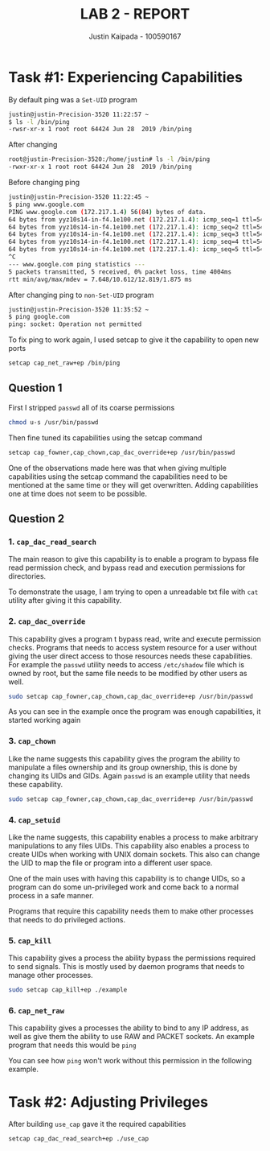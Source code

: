 #+OPTIONS: toc:nil num:nil
#+TITLE: LAB 2 - REPORT
#+AUTHOR: Justin Kaipada - 100590167
#+LATEX_CLASS: article
#+LATEX_CLASS_OPTIONS: [11pt,letterpaper]
#+LATEX_HEADER: \usepackage[letterpaper,margin=1.3in]{geometry}
#+LATEX_HEADER: \usepackage{plex-mono}
#+LATEX_HEADER: \usepackage[sfdefault]{plex-sans}
#+LATEX_HEADER: \linespread{1.5} % Change line spacing
#+LATEX_HEADER: \usepackage{xcolor}
#+LATEX_HEADER: \usepackage{soul}
#+LATEX_HEADER: \usepackage{helvet}
#+LATEX_HEADER: \usepackage{listings}
#+LATEX_HEADER: \setlength{\parindent}{0pt} % Change the paragraphs indent to 0, disabling it
#+LATEX_HEADER: \usepackage{xcolor-solarized}
#+LATEX_HEADER: \definecolor{foreground}{RGB}{184, 83, 83} % For verbatim
#+LATEX_HEADER: \definecolor{background}{RGB}{255, 231, 231} % For verbatim
#+LATEX_HEADER: \let\OldTexttt\texttt
#+LATEX_HEADER: \renewcommand{\texttt}[1]{\OldTexttt{\footnotesize\colorbox{background}{\textcolor{foreground}{#1}}}}
#+LATEX_HEADER: \newenvironment{helvetica}{\fontfamily{phv}\selectfont}{\par}
#+LATEX_HEADER: \usepackage{hyperref} % Make the hyper-links prettier
#+LATEX_HEADER: \hypersetup{
#+LATEX_HEADER: colorlinks=true,
#+LATEX_HEADER: linkcolor=blue!70!white,
#+LATEX_HEADER: urlcolor=blue!95!black
#+LATEX_HEADER: }
#+LATEX_HEADER: \usepackage{enumitem}
#+LATEX_HEADER: \setlist[1]{itemsep=5pt}
#+LATEX_HEADER: \lstset{ 
#+LATEX_HEADER:  backgroundcolor=\color{white},   % choose the background color; you must add \usepackage{color} or \usepackage{xcolor}; should come as last argument
#+LATEX_HEADER:  basicstyle=\scriptsize,          % the size of the fonts that are used for the code
#+LATEX_HEADER:  breakatwhitespace=false,         % sets if automatic breaks should only happen at whitespace
#+LATEX_HEADER:  breaklines=true,                 % sets automatic line breaking
#+LATEX_HEADER:  captionpos=b,                    % sets the caption-position to bottom
#+LATEX_HEADER:  extendedchars=true,              % lets you use non-ASCII characters; for 8-bits encodings only, does not work with UTF-8
#+LATEX_HEADER:  firstnumber=1000,                % start line enumeration with line 1000
#+LATEX_HEADER:  frame=single,	                  % adds a frame around the code
#+LATEX_HEADER:  keepspaces=true,                 % keeps spaces in text, useful for keeping indentation of code (possibly needs columns=flexible)
#+LATEX_HEADER:  keywordstyle=\color{blue},       % keyword style
#+LATEX_HEADER:  language=bash,                   % the language of the code
#+LATEX_HEADER:  morekeywords={ls,ping},          % if you want to add more keywords to the set
#+LATEX_HEADER:  numbers=left,                    % where to put the line-numbers; possible values are (none, left, right)
#+LATEX_HEADER:  numbersep=5pt,                   % how far the line-numbers are from the code
#+LATEX_HEADER:  numberstyle=\tiny\color{mygray}, % the style that is used for the line-numbers
#+LATEX_HEADER:  rulecolor=\color{black},         % if not set, the frame-color may be changed on line-breaks within not-black text (e.g. comments (green here))
#+LATEX_HEADER:  showspaces=false,                % show spaces everywhere adding particular underscores; it overrides 'showstringspaces'
#+LATEX_HEADER:  showstringspaces=false,          % underline spaces within strings only
#+LATEX_HEADER:  showtabs=false,                  % show tabs within strings adding particular underscores
#+LATEX_HEADER:  stepnumber=2,                    % the step between two line-numbers. If it's 1, each line will be numbered
#+LATEX_HEADER:  stringstyle=\color{black},     % string literal style
#+LATEX_HEADER:  tabsize=2,	                  % sets default tabsize to 2 spaces
#+LATEX_HEADER:  title=\lstname                   % show the filename of files included with \lstinputlisting; also try caption instead of title
#+LATEX_HEADER: }

#+begin_export latex
\newpage % Go to the next page after title page
#+end_export

* Task #1: Experiencing Capabilities

By default ping was a =Set-UID= program
#+begin_src bash
justin@justin-Precision-3520 11:22:57 ~
$ ls -l /bin/ping
-rwsr-xr-x 1 root root 64424 Jun 28  2019 /bin/ping
#+end_src

After changing
#+begin_src bash
root@justin-Precision-3520:/home/justin# ls -l /bin/ping
-rwxr-xr-x 1 root root 64424 Jun 28  2019 /bin/ping
#+end_src

Before changing ping
#+begin_src bash
justin@justin-Precision-3520 11:22:45 ~
$ ping www.google.com
PING www.google.com (172.217.1.4) 56(84) bytes of data.
64 bytes from yyz10s14-in-f4.1e100.net (172.217.1.4): icmp_seq=1 ttl=54 time=9.98 ms
64 bytes from yyz10s14-in-f4.1e100.net (172.217.1.4): icmp_seq=2 ttl=54 time=10.1 ms
64 bytes from yyz10s14-in-f4.1e100.net (172.217.1.4): icmp_seq=3 ttl=54 time=12.8 ms
64 bytes from yyz10s14-in-f4.1e100.net (172.217.1.4): icmp_seq=4 ttl=54 time=7.64 ms
64 bytes from yyz10s14-in-f4.1e100.net (172.217.1.4): icmp_seq=5 ttl=54 time=12.4 ms
^C
--- www.google.com ping statistics ---
5 packets transmitted, 5 received, 0% packet loss, time 4004ms
rtt min/avg/max/mdev = 7.648/10.612/12.819/1.875 ms
#+end_src

After changing ping to =non-Set-UID= program
#+begin_src bash
justin@justin-Precision-3520 11:35:52 ~
$ ping google.com
ping: socket: Operation not permitted
#+end_src

To fix ping to work again, I used setcap to give it the capability to open new ports
#+begin_src sh
setcap cap_net_raw+ep /bin/ping
#+end_src

** Question 1
First I stripped =passwd= all of its coarse permissions
#+begin_src bash
chmod u-s /usr/bin/passwd 
#+end_src

Then fine tuned its capabilities using the setcap command
#+begin_src bash
setcap cap_fowner,cap_chown,cap_dac_override+ep /usr/bin/passwd
#+end_src

One of the observations made here was that when giving multiple
capabilities using the setcap command the capabilities need to be
mentioned at the same time or they will get overwritten. Adding
capabilities one at time does not seem to be possible.

** Question 2
*** 1. =cap_dac_read_search=
The main reason to give this capability is to enable a program to bypass file read permission check,
and bypass read and execution permissions for directories.

To demonstrate the usage, I am trying to open a unreadable txt file with =cat= utility after giving
it this capability.

[[./img/example1.png]]

*** 2. =cap_dac_override=
This capability gives a program t bypass read, write and execute permission checks. Programs that
needs to access system resource for a user without giving the user direct access to those resources
needs these capabilities. For example the =passwd= utility needs to access =/etc/shadow= file which
is owned by root, but the same file needs to be modified by other users as well.

#+begin_src bash
sudo setcap cap_fowner,cap_chown,cap_dac_override+ep /usr/bin/passwd
#+end_src

[[./img/example2.png]]

As you can see in the example once the program was enough capabilities, it started working again

*** 3. =cap_chown=
Like the name suggests this capability gives the program the ability to manipulate a files ownership
and its group ownership, this is done by changing its UIDs and GIDs. Again =passwd= is an example
utility that needs these capability.

#+begin_src bash
sudo setcap cap_fowner,cap_chown,cap_dac_override+ep /usr/bin/passwd
#+end_src

*** 4. =cap_setuid=
Like the name suggests, this capability enables a process to make arbitrary manipulations to any
files UIDs. This capability also enables a process to create UIDs when working with UNIX domain
sockets. This also can change the UID to map the file or program into a different user space.

One of the main uses with having this capability is to change UIDs, so a program can do some
un-privileged work and come back to a normal process in a safe manner.

Programs that require this capability needs them to make other processes that needs to do privileged
actions.

*** 5. =cap_kill=

This capability gives a process the ability bypass the permissions required to send signals. This is
mostly used by daemon programs that needs to manage other processes.

#+begin_src bash
sudo setcap cap_kill+ep ./example
#+end_src
*** 6. =cap_net_raw=

This capability gives a processes the ability to bind to any IP address, as well as give them the
ability to use RAW and PACKET sockets. An example program that needs this would be =ping=

You can see how =ping= won't work without this permission in the following example.
[[./img/example3.png]]

* Task #2: Adjusting Privileges

After building =use_cap= gave it the required capabilities
#+begin_src sh
setcap cap_dac_read_search+ep ./use_cap
#+end_src
